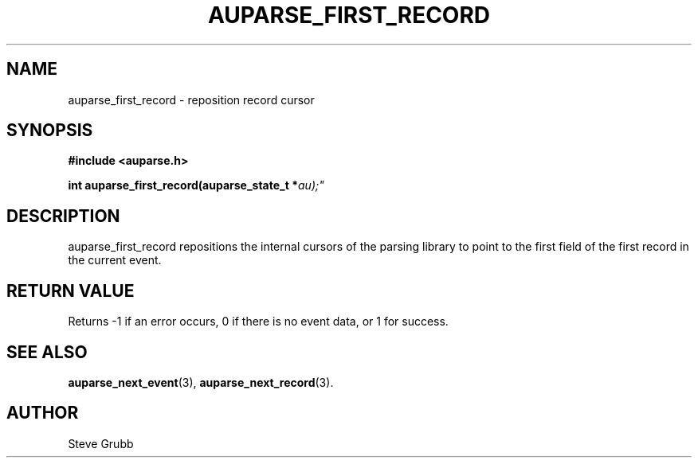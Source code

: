.TH "AUPARSE_FIRST_RECORD" "3" "Sep 2014" "Red Hat" "Linux Audit API"
.SH NAME
auparse_first_record \- reposition record cursor
.SH "SYNOPSIS"
.B #include <auparse.h>
.sp
.BI "int auparse_first_record(auparse_state_t *" au);"

.SH "DESCRIPTION"
auparse_first_record repositions the internal cursors of the parsing library to point to the first field of the first record in the current event.

.SH "RETURN VALUE"

Returns \-1 if an error occurs, 0 if there is no event data, or 1 for success.

.SH "SEE ALSO"

.BR auparse_next_event (3),
.BR auparse_next_record (3).

.SH AUTHOR
Steve Grubb

